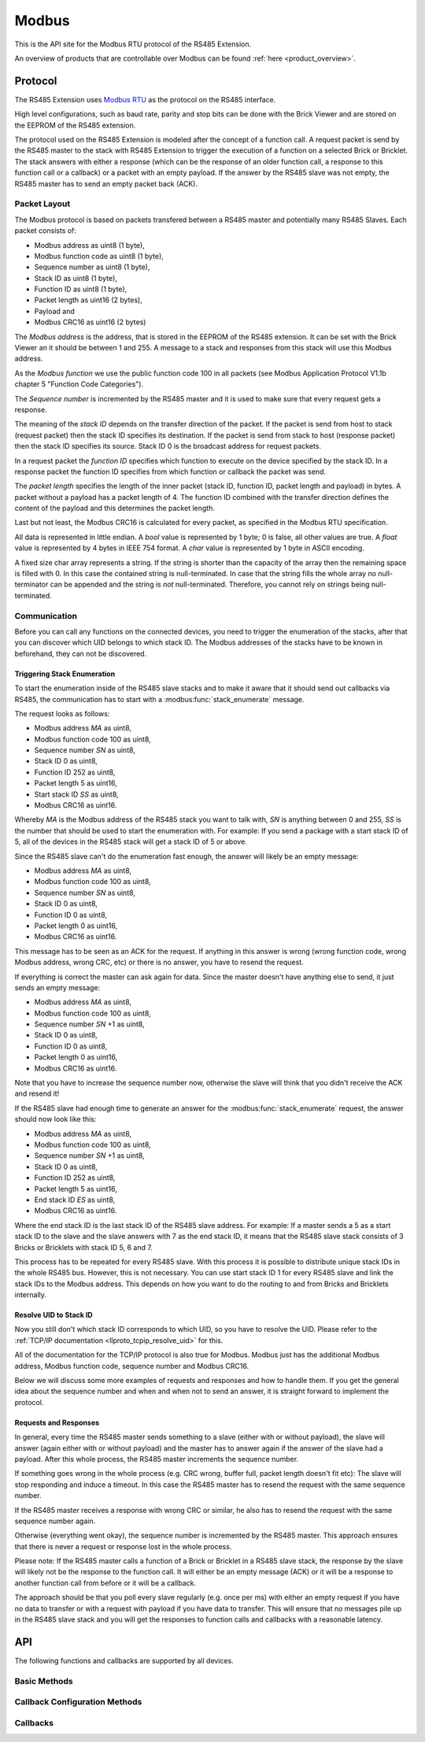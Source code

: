 .. _llproto_modbus:

Modbus
======

This is the API site for the Modbus RTU protocol of the RS485 Extension.

An overview of products that are controllable over Modbus 
can be found :ref:`here <product_overview>`.

.. _llproto_modbus_protocol:

Protocol
--------

The RS485 Extension uses `Modbus RTU <http://en.wikipedia.org/wiki/Modbus>`__
as the protocol on the RS485 interface.

High level configurations, such as baud rate, parity and stop bits can
be done with the Brick Viewer and are stored on the EEPROM of the
RS485 extension.

The protocol used on the RS485 Extension is modeled after the concept of 
a function call. A request packet is send by the RS485 master to the stack
with RS485 Extension to trigger the  execution of a function on a selected
Brick or Bricklet. 
The stack answers with either a response (which can be the response of
an older function call, a response to this function call or a callback) or
a packet with an empty payload. If the answer by the RS485 slave was not
empty, the RS485 master has to send an empty packet back (ACK).

Packet Layout
^^^^^^^^^^^^^

The Modbus protocol is based on packets transfered between a RS485 master and
potentially many RS485 Slaves. Each packet consists of:

* Modbus address as uint8 (1 byte),
* Modbus function code as uint8 (1 byte),
* Sequence number as uint8 (1 byte),
* Stack ID as uint8 (1 byte),
* Function ID as uint8 (1 byte),
* Packet length as uint16 (2 bytes),
* Payload and
* Modbus CRC16 as uint16 (2 bytes)

The *Modbus address* is the address, that is stored in the EEPROM of the
RS485 extension. It can be set with the Brick Viewer an it should be
between 1 and 255. A message to a stack and responses from this stack will
use this Modbus address.

As the *Modbus function* we use the public function code 100 in all packets
(see Modbus Application Protocol V1.1b chapter 5 "Function Code Categories").

The *Sequence number* is incremented by the RS485 master and it is used to
make sure that every request gets a response.

The meaning of the *stack ID* depends on the transfer direction of the packet.
If the packet is send from host to stack (request packet) then the stack ID
specifies its destination. If the packet is send from stack to host (response
packet) then the stack ID specifies its source. Stack ID 0 is the broadcast
address for request packets.

In a request packet the *function ID* specifies which function to execute on the
device specified by the stack ID.
In a response packet the function ID specifies from which function or callback
the packet was send.

The *packet length* specifies the length of the inner packet (stack ID,
function ID, packet length and payload) in bytes. A packet without a payload
has a packet length of 4. 
The function ID combined with the transfer direction defines the content of the
payload and this determines the packet length.

Last but not least, the Modbus CRC16 is calculated for every packet, as
specified in the Modbus RTU specification. 

All data is represented in little endian. A *bool* value is represented by 1
byte; 0 is false, all other values are true. A *float* value is represented by
4 bytes in IEEE 754 format. A *char* value is represented by 1 byte in ASCII
encoding.

A fixed size char array represents a string. If the string is shorter than the
capacity of the array then the remaining space is filled with 0. In this case
the contained string is null-terminated. In case that the string fills the
whole array no null-terminator can be appended and the string is *not*
null-terminated. Therefore, you cannot rely on strings being null-terminated.

Communication
^^^^^^^^^^^^^

Before you can call any functions on the connected devices, you need to
trigger the enumeration of the stacks, after that you can discover 
which UID belongs to which stack ID. The Modbus addresses of the stacks 
have to be known in beforehand, they can not be discovered.


Triggering Stack Enumeration
""""""""""""""""""""""""""""

To start the enumeration inside of the RS485 slave stacks and to make it
aware that it should send out callbacks via RS485, the communication 
has to start with a :modbus:func:`stack_enumerate` message.

The request looks as follows:

* Modbus address *MA* as uint8,
* Modbus function code 100 as uint8,
* Sequence number *SN* as uint8,
* Stack ID 0 as uint8,
* Function ID 252 as uint8,
* Packet length 5 as uint16,
* Start stack ID *SS* as uint8,
* Modbus CRC16 as uint16.

Whereby *MA* is the Modbus address of the RS485 stack you want to talk with,
*SN* is anything between 0 and 255, *SS* is the number that should be used to
start the enumeration with. For example: If you send a package with a
start stack ID of 5, all of the devices in the RS485 stack will get a
stack ID of 5 or above.

Since the RS485 slave can't do the enumeration fast enough, the answer
will likely be an empty message:

* Modbus address *MA* as uint8,
* Modbus function code 100 as uint8,
* Sequence number *SN* as uint8,
* Stack ID 0 as uint8,
* Function ID 0 as uint8,
* Packet length 0 as uint16,
* Modbus CRC16 as uint16.

This message has to be seen as an ACK for the request. If anything in this
answer is wrong (wrong function code, wrong Modbus address, wrong CRC, etc)
or there is no answer, you have to resend the request.

If everything is correct the master can ask again for data. Since the master
doesn't have anything else to send, it just sends an empty message:

* Modbus address *MA* as uint8,
* Modbus function code 100 as uint8,
* Sequence number *SN* +1 as uint8,
* Stack ID 0 as uint8,
* Function ID 0 as uint8,
* Packet length 0 as uint16,
* Modbus CRC16 as uint16.

Note that you have to increase the sequence number now, otherwise the slave
will think that you didn't receive the ACK and resend it!

If the RS485 slave had enough time to generate an answer for the
:modbus:func:`stack_enumerate` request, the answer should now look like this:

* Modbus address *MA* as uint8,
* Modbus function code 100 as uint8,
* Sequence number *SN* +1 as uint8,
* Stack ID 0 as uint8,
* Function ID 252 as uint8,
* Packet length 5 as uint16,
* End stack ID *ES* as uint8,
* Modbus CRC16 as uint16.

Where the end stack ID is the last stack ID of the RS485 slave address.
For example: If a master sends a 5 as a start stack ID to the slave and
the slave answers with 7 as the end stack ID, it means that the 
RS485 slave stack consists of 3 Bricks or Bricklets with stack ID 5, 6
and 7.

This process has to be repeated for every RS485 slave. With this process
it is possible to distribute unique stack IDs in the whole RS485 bus.
However, this is not necessary. You can use start stack ID 1 for every
RS485 slave and link the stack IDs to the Modbus address. This depends
on how you want to do the routing to and from Bricks and Bricklets
internally.


Resolve UID to Stack ID
"""""""""""""""""""""""

Now you still don't which stack ID corresponds to which UID, so you
have to resolve the UID. Please refer to the 
:ref:`TCP/IP documentation <llproto_tcpip_resolve_uid>`
for this.

All of the documentation for the TCP/IP protocol is also true for
Modbus. Modbus just has the additional Modbus address, Modbus
function code, sequence number and Modbus CRC16.

Below we will discuss some more examples of requests and responses
and how to handle them. If you get the general idea about the
sequence number and when and when not to send an answer, it is straight
forward to implement the protocol. 

Requests and Responses
""""""""""""""""""""""

In general, every time the RS485 master sends something to a slave (either with
or without payload), the slave will answer (again either with or without
payload) and the master has to answer again if the answer of the slave
had a payload. After this whole process, the RS485 master increments the
sequence number.

.. image:: /Images/modbus.png
   :scale: 50 %
   :alt: Modbus protocol overview
   :align: center
   :target: ../../_images/modbus.png


If something goes wrong in the whole process (e.g. CRC wrong, buffer full, 
packet length doesn't fit etc): The slave will stop responding and induce
a timeout. In this case the RS485 master has to resend the request with
the same sequence number.

If the RS485 master receives a response with wrong CRC or similar, he also has
to resend the request with the same sequence number again.

Otherwise (everything went okay), the sequence number is incremented by the
RS485 master. This approach ensures that there is never a request or response 
lost in the whole process.

Please note: If the RS485 master calls a function of a Brick or Bricklet
in a RS485 slave stack, the response by the slave will likely not be the 
response to the function call. It will either be an empty message (ACK)
or it will be a response to another function call from before or it will
be a callback.

The approach should be that you poll every slave regularly (e.g. once per ms) 
with either an empty request if you have no data to transfer or with
a request with payload if you have data to transfer. This will ensure that
no messages pile up in the RS485 slave stack and you will get the responses
to function calls and callbacks with a reasonable latency.

.. _llproto_modbus_api:

API
---

The following functions and callbacks are supported by all devices.

Basic Methods
^^^^^^^^^^^^^

.. modbus:function:: stack_enumerate

 :functionid: 252
 :request start_stack_id: uint8
 :response end_stack_id: uint8

 This function will trigger the enumeration of an RS485 slave stack.
 The response is the last stack ID in the stack. For example: If a 
 master sends a 5 as a start stack ID to the slave and the slave
 answers with 7 as the end stack ID, it means that the RS485 slave 
 stack consists of 3 Bricks or Bricklets with stack ID 5, 6 and 7.

 This is a broadcast function and the stack ID in the packet header has to be
 set to 0 (broadcast stack ID).

 You have to call this function once before the communication
 can begin. Otherwise the RS485 slave stack does not now that
 callbacks have to be sent out via RS485.


.. modbus:function:: get_stack_id

 :functionid: 255
 :request uid: uint64
 :response device_uid: uint64
 :response device_firmware_version: uint8[3]
 :response device_name: char[40]
 :response device_stack_id: uint8

 Returns the metadata (UID, firmware version, name and stack ID) of the device
 with the UID given in the request. No response is send if there is no Brick or
 Bricklet with the given UID.

 This is a broadcast function and the stack ID in the packet header has to be
 set to 0 (broadcast stack ID).

 Use this function to resolve a UID to the corresponding stack ID that is
 required for calling other functions of the device.

Callback Configuration Methods
^^^^^^^^^^^^^^^^^^^^^^^^^^^^^^

.. modbus:function:: enumerate

 :functionid: 254
 :emptyrequest: empty payload
 :noresponse: no response

 Triggers the :modbus:func:`CALLBACK_ENUMERATE`
 callback for all devices currently connected to the Brick Daemon.

 This is a broadcast function and the stack ID in the packet header has to be
 set to 0 (broadcast stack ID).

 Use this function to enumerate all connected devices without the need to know
 their UIDs beforehand.

Callbacks
^^^^^^^^^

.. modbus:function:: CALLBACK_ENUMERATE

 :functionid: 253
 :response device_uid: uint64
 :response device_name: char[40]
 :response device_stack_id: uint8
 :response is_new: bool

 There are three different possibilities for the callback to be called.
 Firstly, the callback is triggered for all currently connected devices
 (with *is_new* true) when the :modbus:func:`enumerate` function is called.
 Secondly, the callback is triggered if a new Brick is plugged
 in via USB (with *is_new* true) and lastly it is triggered if a Brick is
 unplugged (with *is_new* false).

 It should be possible to implement "plug 'n play" functionality with this
 (as is done in Brick Viewer).
